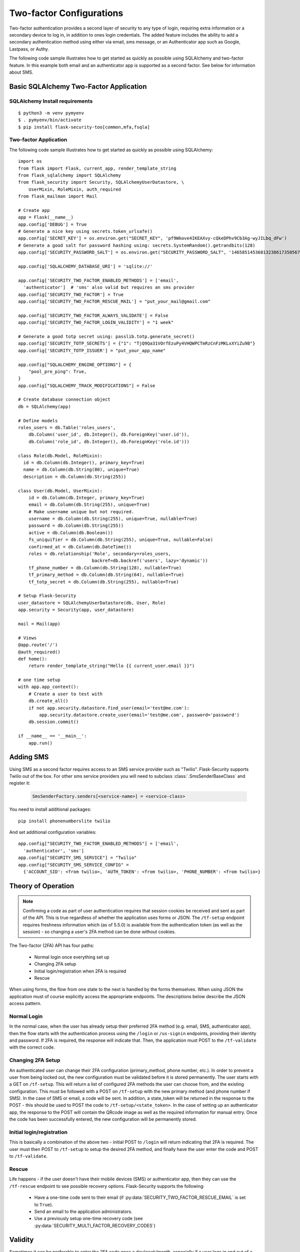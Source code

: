 Two-factor Configurations
=========================

Two-factor authentication provides a second layer of security to any type of
login, requiring extra information or a secondary device to log in, in addition
to ones login credentials. The added feature includes the ability to add a
secondary authentication method using either via email, sms message, or an
Authenticator app such as Google, Lastpass, or Authy.

The following code sample illustrates how to get started as quickly as
possible using SQLAlchemy and two-factor feature. In this example both
email and an authenticator app is supported as a second factor. See below
for information about SMS.

Basic SQLAlchemy Two-Factor Application
+++++++++++++++++++++++++++++++++++++++

SQLAlchemy Install requirements
~~~~~~~~~~~~~~~~~~~~~~~~~~~~~~~

::

     $ python3 -m venv pymyenv
     $ . pymyenv/bin/activate
     $ pip install flask-security-too[common,mfa,fsqla]


Two-factor Application
~~~~~~~~~~~~~~~~~~~~~~

The following code sample illustrates how to get started as quickly as
possible using SQLAlchemy:

::

    import os
    from flask import Flask, current_app, render_template_string
    from flask_sqlalchemy import SQLAlchemy
    from flask_security import Security, SQLAlchemyUserDatastore, \
        UserMixin, RoleMixin, auth_required
    from flask_mailman import Mail

    # Create app
    app = Flask(__name__)
    app.config['DEBUG'] = True
    # Generate a nice key using secrets.token_urlsafe()
    app.config['SECRET_KEY'] = os.environ.get("SECRET_KEY", 'pf9Wkove4IKEAXvy-cQkeDPhv9Cb3Ag-wyJILbq_dFw')
    # Generate a good salt for password hashing using: secrets.SystemRandom().getrandbits(128)
    app.config['SECURITY_PASSWORD_SALT'] = os.environ.get("SECURITY_PASSWORD_SALT", '146585145368132386173505678016728509634')

    app.config['SQLALCHEMY_DATABASE_URI'] = 'sqlite://'

    app.config['SECURITY_TWO_FACTOR_ENABLED_METHODS'] = ['email',
      'authenticator']  # 'sms' also valid but requires an sms provider
    app.config['SECURITY_TWO_FACTOR'] = True
    app.config['SECURITY_TWO_FACTOR_RESCUE_MAIL'] = "put_your_mail@gmail.com"

    app.config['SECURITY_TWO_FACTOR_ALWAYS_VALIDATE'] = False
    app.config['SECURITY_TWO_FACTOR_LOGIN_VALIDITY'] = "1 week"

    # Generate a good totp secret using: passlib.totp.generate_secret()
    app.config['SECURITY_TOTP_SECRETS'] = {"1": "TjQ9Qa31VOrfEzuPy4VHQWPCTmRzCnFzMKLxXYiZu9B"}
    app.config['SECURITY_TOTP_ISSUER'] = "put_your_app_name"

    app.config["SQLALCHEMY_ENGINE_OPTIONS"] = {
        "pool_pre_ping": True,
    }
    app.config["SQLALCHEMY_TRACK_MODIFICATIONS"] = False

    # Create database connection object
    db = SQLAlchemy(app)

    # Define models
    roles_users = db.Table('roles_users',
        db.Column('user_id', db.Integer(), db.ForeignKey('user.id')),
        db.Column('role_id', db.Integer(), db.ForeignKey('role.id')))

    class Role(db.Model, RoleMixin):
      id = db.Column(db.Integer(), primary_key=True)
      name = db.Column(db.String(80), unique=True)
      description = db.Column(db.String(255))

    class User(db.Model, UserMixin):
        id = db.Column(db.Integer, primary_key=True)
        email = db.Column(db.String(255), unique=True)
        # Make username unique but not required.
        username = db.Column(db.String(255), unique=True, nullable=True)
        password = db.Column(db.String(255))
        active = db.Column(db.Boolean())
        fs_uniquifier = db.Column(db.String(255), unique=True, nullable=False)
        confirmed_at = db.Column(db.DateTime())
        roles = db.relationship('Role', secondary=roles_users,
                                backref=db.backref('users', lazy='dynamic'))
        tf_phone_number = db.Column(db.String(128), nullable=True)
        tf_primary_method = db.Column(db.String(64), nullable=True)
        tf_totp_secret = db.Column(db.String(255), nullable=True)

    # Setup Flask-Security
    user_datastore = SQLAlchemyUserDatastore(db, User, Role)
    app.security = Security(app, user_datastore)

    mail = Mail(app)

    # Views
    @app.route('/')
    @auth_required()
    def home():
        return render_template_string("Hello {{ current_user.email }}")

    # one time setup
    with app.app_context():
        # Create a user to test with
        db.create_all()
        if not app.security.datastore.find_user(email='test@me.com'):
            app.security.datastore.create_user(email='test@me.com', password='password')
        db.session.commit()

    if __name__ == '__main__':
        app.run()

Adding SMS
++++++++++

Using SMS as a second factor requires access to an SMS service provider such as "Twilio".
Flask-Security supports Twilio out of the box.
For other sms service providers you will need to subclass :class:`.SmsSenderBaseClass` and register it:

    .. code-block:: python

        SmsSenderFactory.senders[<service-name>] = <service-class>

You need to install additional packages::

    pip install phonenumberslite twilio

And set additional configuration variables::

    app.config["SECURITY_TWO_FACTOR_ENABLED_METHODS"] = ['email',
      'authenticator', 'sms']
    app.config["SECURITY_SMS_SERVICE"] = "Twilio"
    app.config["SECURITY_SMS_SERVICE_CONFIG" =
      {'ACCOUNT_SID': <from twilio>, 'AUTH_TOKEN': <from twilio>, 'PHONE_NUMBER': <from twilio>}

.. _2fa_theory_of_operation:

Theory of Operation
+++++++++++++++++++++

.. note::
    Confirming a code as part of user authentication requires that session cookies be received and sent as part of the API.
    This is true regardless of whether the application uses forms or JSON.
    The ``/tf-setup`` endpoint requires freshness information which (as of 5.5.0) is available from the authentication token
    (as well as the session) - so changing a user's 2FA method can be done without cookies.

The Two-factor (2FA) API has four paths:

    - Normal login once everything set up
    - Changing 2FA setup
    - Initial login/registration when 2FA is required
    - Rescue

When using forms, the flow from one state to the next is handled by the forms themselves. When using JSON
the application must of course explicitly access the appropriate endpoints. The descriptions below describe the JSON access pattern.

Normal Login
~~~~~~~~~~~~
In the normal case, when the user has already setup their preferred 2FA method (e.g. email, SMS, authenticator app),
then the flow starts with the authentication process using the ``/login`` or ``/us-signin`` endpoints, providing
their identity and password. If 2FA is required, the response will indicate that. Then, the application must POST to the ``/tf-validate``
with the correct code.

Changing 2FA Setup
~~~~~~~~~~~~~~~~~~~
An authenticated user can change their 2FA configuration (primary_method, phone number, etc.). In order to prevent a user from being
locked out, the new configuration must be validated before it is stored permanently. The user starts with a GET on ``/tf-setup``. This will return
a list of configured 2FA methods the user can choose from, and the existing configuration. This must be followed with a POST on ``/tf-setup`` with the new primary
method (and phone number if SMS). In the case of SMS or email, a code will be sent. In addition, a state_token will be returned in the response to
the POST - this should be used to POST the code to ``/tf-setup/<state_token>``.
In the case of setting up an authenticator app, the response to the POST will contain the QRcode image as well
as the required information for manual entry.
Once the code has been successfully entered, the new configuration will be permanently stored.

Initial login/registration
~~~~~~~~~~~~~~~~~~~~~~~~~~~
This is basically a combination of the above two - initial POST to ``/login`` will return indicating that 2FA is required. The user must then POST to ``/tf-setup`` to setup
the desired 2FA method, and finally have the user enter the code and POST to ``/tf-validate``.

Rescue
~~~~~~
Life happens - if the user doesn't have their mobile devices (SMS) or authenticator app, then they can use the ``/tf-rescue`` endpoint to
see possible recovery options. Flask-Security supports the following:

    - Have a one-time code sent to their email (if :py:data:`SECURITY_TWO_FACTOR_RESCUE_EMAIL` is set to ``True``).
    - Send an email to the application administrators.
    - Use a previously setup one-time recovery code (see :py:data:`SECURITY_MULTI_FACTOR_RECOVERY_CODES`)

Validity
++++++++
Sometimes it can be preferable to enter the 2FA code once a day/week/month, especially if a user logs in and out of a website multiple times.  This allows the
security of a two factor authentication but with a slightly better user experience.  This can be achieved by setting :py:data:`SECURITY_TWO_FACTOR_ALWAYS_VALIDATE` to ``False``,
and clicking the 'Remember' button on the login form. Once the two factor code is validated, a cookie is set to allow skipping the validation step.  The cookie is named
``tf_validity`` and contains the signed token containing the user's ``fs_uniquifier``.  The cookie and token are both set to expire after the time delta given in
:py:data:`SECURITY_TWO_FACTOR_LOGIN_VALIDITY`.  Note that setting ``SECURITY_TWO_FACTOR_LOGIN_VALIDITY`` to 0 is equivalent to ``SECURITY_TWO_FACTOR_ALWAYS_VALIDATE`` being ``True``.
